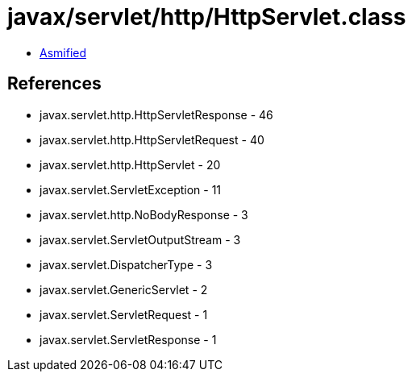= javax/servlet/http/HttpServlet.class

 - link:HttpServlet-asmified.java[Asmified]

== References

 - javax.servlet.http.HttpServletResponse - 46
 - javax.servlet.http.HttpServletRequest - 40
 - javax.servlet.http.HttpServlet - 20
 - javax.servlet.ServletException - 11
 - javax.servlet.http.NoBodyResponse - 3
 - javax.servlet.ServletOutputStream - 3
 - javax.servlet.DispatcherType - 3
 - javax.servlet.GenericServlet - 2
 - javax.servlet.ServletRequest - 1
 - javax.servlet.ServletResponse - 1
